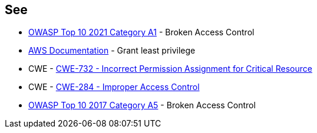 == See

* https://owasp.org/Top10/A01_2021-Broken_Access_Control/[OWASP Top 10 2021 Category A1] - Broken Access Control
* https://docs.aws.amazon.com/IAM/latest/UserGuide/best-practices.html#grant-least-privilege[AWS Documentation] - Grant least privilege
* CWE - https://cwe.mitre.org/data/definitions/732[CWE-732 - Incorrect Permission Assignment for Critical Resource]
* CWE - https://cwe.mitre.org/data/definitions/284[CWE-284 - Improper Access Control]
* https://owasp.org/www-project-top-ten/2017/A5_2017-Broken_Access_Control[OWASP Top 10 2017 Category A5] - Broken Access Control